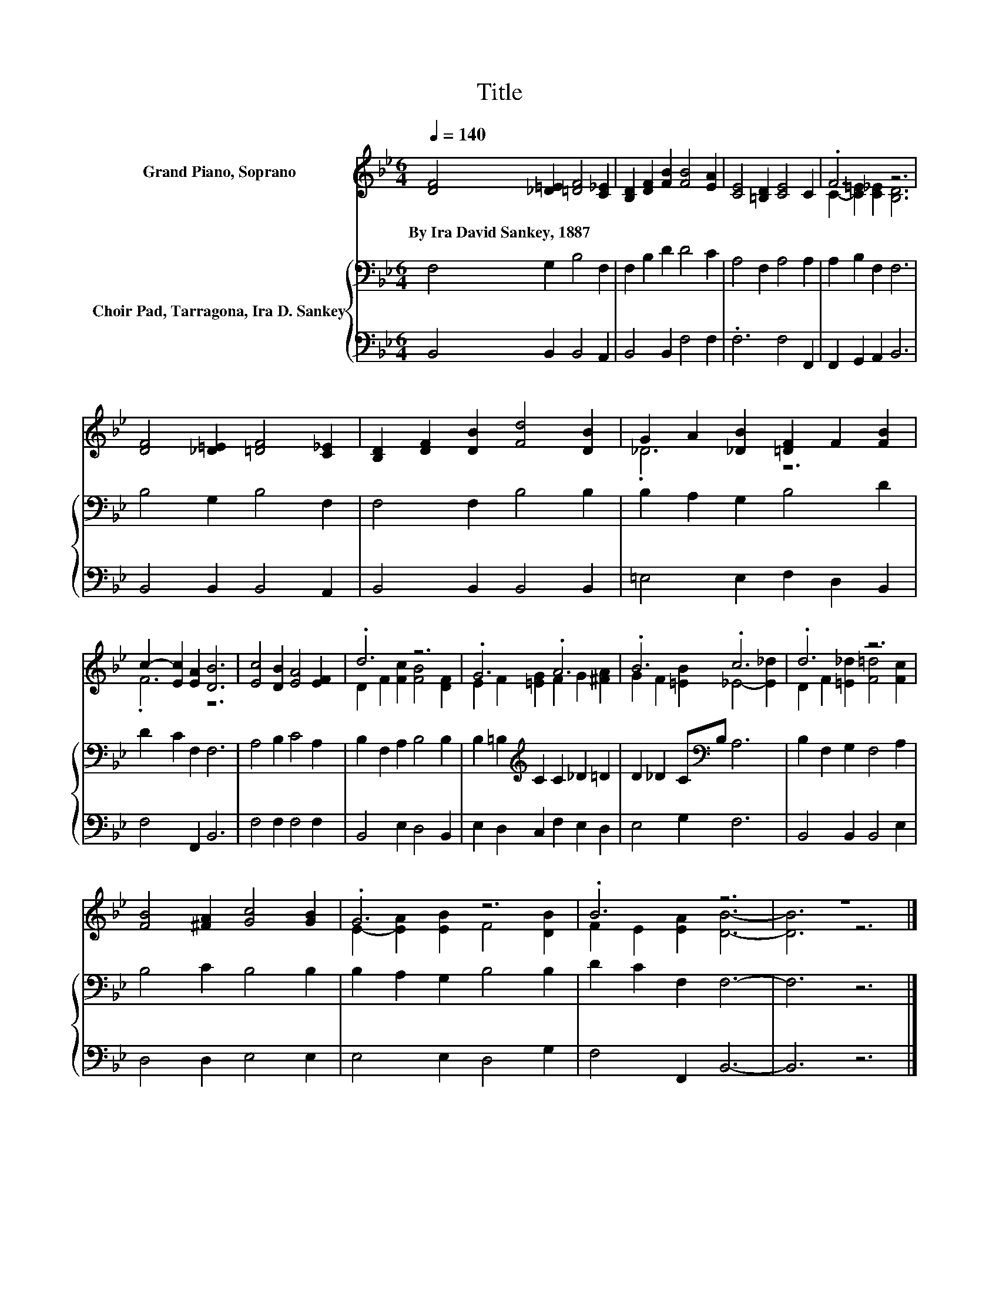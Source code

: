 X:1
T:Title
%%score ( 1 2 ) { 3 | 4 }
L:1/8
Q:1/4=140
M:6/4
K:Bb
V:1 treble nm="Grand Piano, Soprano"
V:2 treble 
V:3 bass nm="Choir Pad, Tarragona, Ira D. Sankey"
V:4 bass 
V:1
 [DF]4 [_D=E]2 [=DF]4 [C_E]2 | [B,D]2 [DF]2 [FB]2 [FB]4 [EA]2 | [CE]4 [=B,D]2 [CE]4 C2 | .F6 z6 | %4
w: By~Ira~David~Sankey,~1887 * * *||||
 [DF]4 [_D=E]2 [=DF]4 [C_E]2 | [B,D]2 [DF]2 [DB]2 [Fd]4 [DB]2 | G2 A2 [_DB]2 [=DF]2 F2 [FB]2 | %7
w: |||
 c2- [Ec]2 [EA]2 [DB]6 | [Ec]4 [DB]2 [EA]4 [EF]2 | .d6 z6 | .G6 .A6 | .B6 .c6 | .d6 z6 | %13
w: ||||||
 [FB]4 [^FA]2 [Gc]4 [GB]2 | .G6 z6 | .B6 z6 | z12 |] %17
w: ||||
V:2
 x12 | x12 | x12 | C2- [C=E]2 [C_E]2 [B,D]6 | x12 | x12 | ._D6 z6 | .F6 z6 | x12 | %9
 D2 F2 [Fc]2 [FB]4 [DF]2 | E2 F2 [=EG]2 F2 G2 [^FA]2 | G2 F2 [=EB]2 _E4- [E_d]2 | %12
 D2 F2 [=E_d]2 [F=d]4 [Fc]2 | x12 | E2- [EA]2 [EB]2 F4 [DB]2 | F2 E2 [EA]2 [DB]6- | [DB]6 z6 |] %17
V:3
 F,4 G,2 B,4 F,2 | F,2 B,2 D2 D4 C2 | A,4 F,2 A,4 A,2 | A,2 B,2 F,2 F,6 | B,4 G,2 B,4 F,2 | %5
 F,4 F,2 B,4 B,2 | B,2 A,2 G,2 B,4 D2 | D2 C2 F,2 F,6 | A,4 B,2 C4 A,2 | B,2 F,2 A,2 B,4 B,2 | %10
 B,2 =B,2[K:treble] C2 C2 _D2 =D2 | D2 _D2 C[K:bass]B, A,6 | B,2 F,2 G,2 F,4 A,2 | B,4 C2 B,4 B,2 | %14
 B,2 A,2 G,2 B,4 B,2 | D2 C2 F,2 F,6- | F,6 z6 |] %17
V:4
 B,,4 B,,2 B,,4 A,,2 | B,,4 B,,2 F,4 F,2 | .F,6 F,4 F,,2 | F,,2 G,,2 A,,2 B,,6 | %4
 B,,4 B,,2 B,,4 A,,2 | B,,4 B,,2 B,,4 B,,2 | =E,4 E,2 F,2 D,2 B,,2 | F,4 F,,2 B,,6 | %8
 F,4 F,2 F,4 F,2 | B,,4 E,2 D,4 B,,2 | E,2 D,2 C,2 F,2 E,2 D,2 | E,4 G,2 F,6 | B,,4 B,,2 B,,4 E,2 | %13
 D,4 D,2 E,4 E,2 | E,4 E,2 D,4 G,2 | F,4 F,,2 B,,6- | B,,6 z6 |] %17

